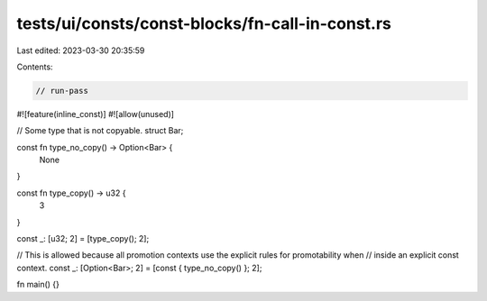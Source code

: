 tests/ui/consts/const-blocks/fn-call-in-const.rs
================================================

Last edited: 2023-03-30 20:35:59

Contents:

.. code-block:: rs

    // run-pass

#![feature(inline_const)]
#![allow(unused)]

// Some type that is not copyable.
struct Bar;

const fn type_no_copy() -> Option<Bar> {
    None
}

const fn type_copy() -> u32 {
    3
}

const _: [u32; 2] = [type_copy(); 2];

// This is allowed because all promotion contexts use the explicit rules for promotability when
// inside an explicit const context.
const _: [Option<Bar>; 2] = [const { type_no_copy() }; 2];

fn main() {}


